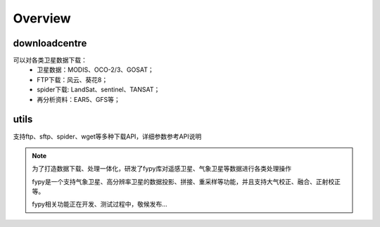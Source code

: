 ========
Overview
========

downloadcentre
-------------------
可以对各类卫星数据下载：
 * 卫星数据：MODIS、OCO-2/3、GOSAT；
 * FTP下载：风云、葵花8；
 * spider下载: LandSat、sentinel、TANSAT；
 * 再分析资料：EAR5、GFS等；


utils
-------------------
支持ftp、sftp、spider、wget等多种下载API，详细参数参考API说明


.. note::

  为了打造数据下载、处理一体化，研发了fypy库对遥感卫星、气象卫星等数据进行各类处理操作

  fypy是一个支持气象卫星、高分辨率卫星的数据投影、拼接、重采样等功能，并且支持大气校正、融合、正射校正等。

  fypy相关功能正在开发、测试过程中，敬候发布...



